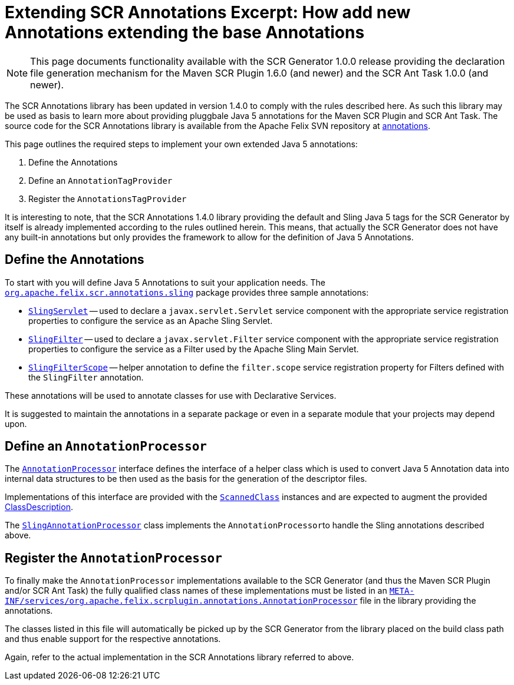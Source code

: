 = Extending SCR Annotations Excerpt: How add new Annotations extending the base Annotations

NOTE: This page documents functionality available with the SCR Generator 1.0.0 release providing the declaration file generation mechanism for the Maven SCR Plugin 1.6.0 (and newer) and the SCR Ant Task 1.0.0 (and newer).

The SCR Annotations library has been updated in version 1.4.0 to comply with the rules described here.
As such this library may be used as basis to learn more about providing pluggbale Java 5 annotations for the Maven SCR Plugin and SCR Ant Task.
The source code for the SCR Annotations library is available from the Apache Felix SVN repository at http://svn.apache.org/repos/asf/felix/trunk/scrplugin/annotations[annotations].

This page outlines the required steps to implement your own extended Java 5 annotations:

. Define the Annotations
. Define an `AnnotationTagProvider`
. Register the `AnnotationsTagProvider`

It is interesting to note, that the SCR Annotations 1.4.0 library providing the default and Sling Java 5 tags for the SCR Generator by itself is already implemented according to the rules outlined herein.
This means, that actually the SCR Generator does not have any built-in annotations but only provides the framework to allow for the definition of Java 5 Annotations.

== Define the Annotations

To start with you will define Java 5 Annotations to suit your application needs.
The http://svn.apache.org/repos/asf/felix/trunk/scrplugin/annotations/src/main/java/org/apache/felix/scr/annotations/sling[`org.apache.felix.scr.annotations.sling`] package provides three sample annotations:

* http://svn.apache.org/repos/asf/felix/trunk/scrplugin/annotations/src/main/java/org/apache/felix/scr/annotations/sling/SlingServlet.java[`SlingServlet`] -- used to declare a `javax.servlet.Servlet` service component with the appropriate service registration properties to configure the service as an Apache Sling Servlet.
* http://svn.apache.org/repos/asf/felix/trunk/scrplugin/annotations/src/main/java/org/apache/felix/scr/annotations/sling/SlingFilter.java[`SlingFilter`] -- used to declare a `javax.servlet.Filter` service component with the appropriate service registration properties to configure the service as a Filter used by the Apache Sling Main Servlet.
* http://svn.apache.org/repos/asf/felix/trunk/scrplugin/annotations/src/main/java/org/apache/felix/scr/annotations/sling/SlingFilterScope.java[`SlingFilterScope`] -- helper annotation to define the `filter.scope` service registration property for Filters defined with the `SlingFilter` annotation.

These annotations will be used to annotate classes for use with Declarative Services.

It is suggested to maintain the annotations in a separate package or even in a separate module that your projects may depend upon.

== Define an `AnnotationProcessor`

The http://svn.apache.org/repos/asf/felix/trunk/scrplugin/generator/src/main/java/org/apache/felix/scrplugin/annotations/AnnotationProcessor.java[`AnnotationProcessor`] interface defines the interface of a helper class which is used to convert Java 5 Annotation data into internal data structures to be then used as the basis for the generation of the descriptor files.

Implementations of this interface are provided with the http://svn.apache.org/repos/asf/felix/trunk/scrplugin/generator/src/main/java/org/apache/felix/scrplugin/annotations/ScannedClass.java[`ScannedClass`] instances and are expected to augment the provided http://svn.apache.org/repos/asf/felix/trunk/scrplugin/generator/src/main/java/org/apache/felix/scrplugin/description/ClassDescription.java[ClassDescription].

The http://svn.apache.org/repos/asf/felix/trunk/scrplugin/annotations/src/main/java/org/apache/felix/scrplugin/processing/SlingAnnotationProcessor.java[`SlingAnnotationProcessor`] class implements the ``AnnotationProcessor``to handle the Sling annotations described above.

== Register the `AnnotationProcessor`

To finally make the `AnnotationProcessor` implementations available to the SCR Generator (and thus the Maven SCR Plugin and/or SCR Ant Task) the fully qualified class names of these implementations must be listed in an http://svn.apache.org/repos/asf/felix/trunk/scrplugin/annotations/src/main/resources/META-INF/services/org.apache.felix.scrplugin.annotations.AnnotationProcessor[`META-INF/services/org.apache.felix.scrplugin.annotations.AnnotationProcessor`] file in the library providing the annotations.

The classes listed in this file will automatically be picked up by the SCR Generator from the library placed on the build class path and thus enable support for the respective annotations.

Again, refer to the actual implementation in the SCR Annotations library referred to above.
